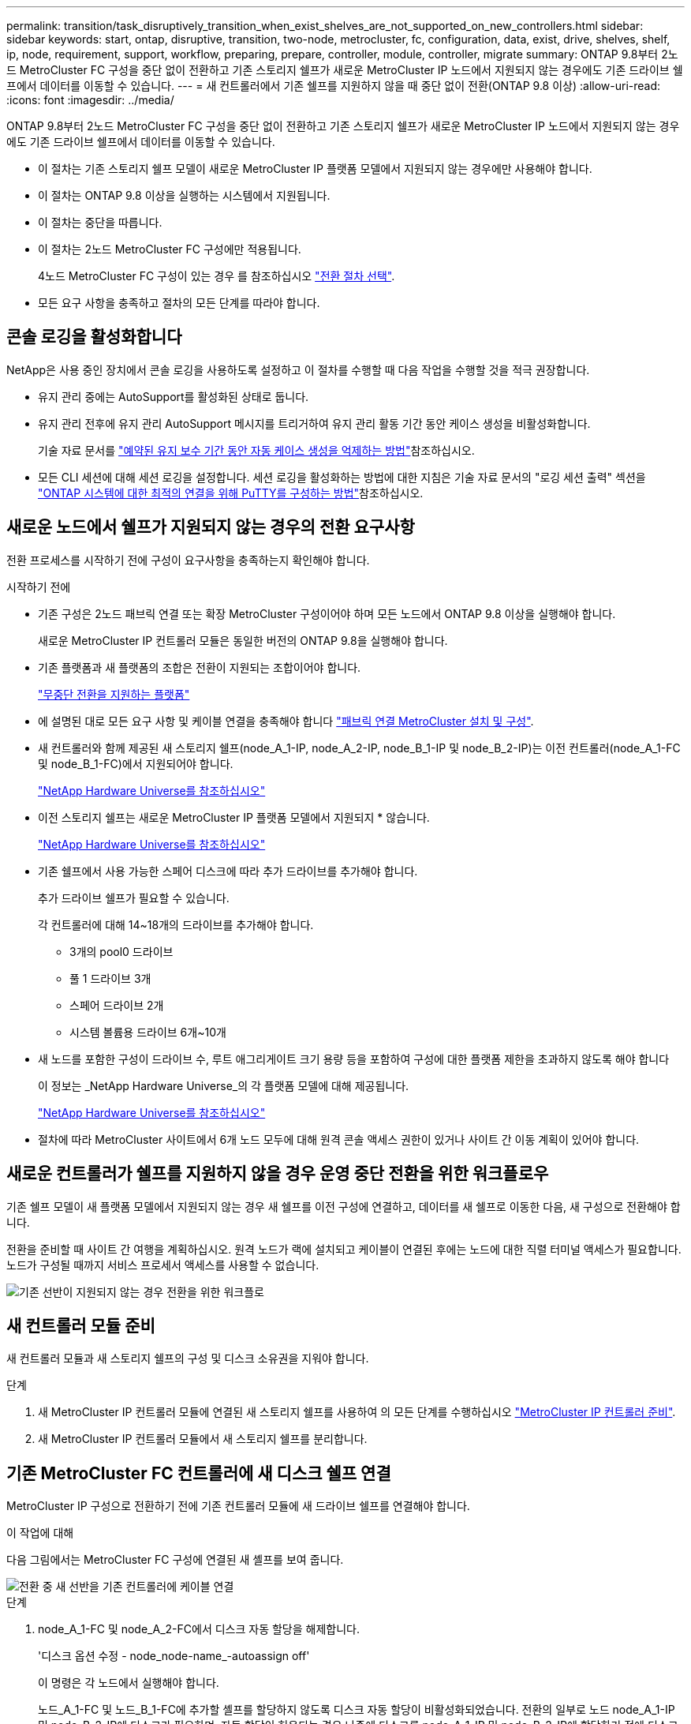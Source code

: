 ---
permalink: transition/task_disruptively_transition_when_exist_shelves_are_not_supported_on_new_controllers.html 
sidebar: sidebar 
keywords: start, ontap, disruptive, transition, two-node, metrocluster, fc, configuration, data, exist, drive, shelves, shelf, ip, node, requirement, support, workflow, preparing, prepare, controller, module, controller, migrate 
summary: ONTAP 9.8부터 2노드 MetroCluster FC 구성을 중단 없이 전환하고 기존 스토리지 쉘프가 새로운 MetroCluster IP 노드에서 지원되지 않는 경우에도 기존 드라이브 쉘프에서 데이터를 이동할 수 있습니다. 
---
= 새 컨트롤러에서 기존 쉘프를 지원하지 않을 때 중단 없이 전환(ONTAP 9.8 이상)
:allow-uri-read: 
:icons: font
:imagesdir: ../media/


[role="lead"]
ONTAP 9.8부터 2노드 MetroCluster FC 구성을 중단 없이 전환하고 기존 스토리지 쉘프가 새로운 MetroCluster IP 노드에서 지원되지 않는 경우에도 기존 드라이브 쉘프에서 데이터를 이동할 수 있습니다.

* 이 절차는 기존 스토리지 쉘프 모델이 새로운 MetroCluster IP 플랫폼 모델에서 지원되지 않는 경우에만 사용해야 합니다.
* 이 절차는 ONTAP 9.8 이상을 실행하는 시스템에서 지원됩니다.
* 이 절차는 중단을 따릅니다.
* 이 절차는 2노드 MetroCluster FC 구성에만 적용됩니다.
+
4노드 MetroCluster FC 구성이 있는 경우 를 참조하십시오 link:concept_choosing_your_transition_procedure_mcc_transition.html["전환 절차 선택"].

* 모든 요구 사항을 충족하고 절차의 모든 단계를 따라야 합니다.




== 콘솔 로깅을 활성화합니다

NetApp은 사용 중인 장치에서 콘솔 로깅을 사용하도록 설정하고 이 절차를 수행할 때 다음 작업을 수행할 것을 적극 권장합니다.

* 유지 관리 중에는 AutoSupport를 활성화된 상태로 둡니다.
* 유지 관리 전후에 유지 관리 AutoSupport 메시지를 트리거하여 유지 관리 활동 기간 동안 케이스 생성을 비활성화합니다.
+
기술 자료 문서를 link:https://kb.netapp.com/Support_Bulletins/Customer_Bulletins/SU92["예약된 유지 보수 기간 동안 자동 케이스 생성을 억제하는 방법"^]참조하십시오.

* 모든 CLI 세션에 대해 세션 로깅을 설정합니다. 세션 로깅을 활성화하는 방법에 대한 지침은 기술 자료 문서의 "로깅 세션 출력" 섹션을 link:https://kb.netapp.com/on-prem/ontap/Ontap_OS/OS-KBs/How_to_configure_PuTTY_for_optimal_connectivity_to_ONTAP_systems["ONTAP 시스템에 대한 최적의 연결을 위해 PuTTY를 구성하는 방법"^]참조하십시오.




== 새로운 노드에서 쉘프가 지원되지 않는 경우의 전환 요구사항

전환 프로세스를 시작하기 전에 구성이 요구사항을 충족하는지 확인해야 합니다.

.시작하기 전에
* 기존 구성은 2노드 패브릭 연결 또는 확장 MetroCluster 구성이어야 하며 모든 노드에서 ONTAP 9.8 이상을 실행해야 합니다.
+
새로운 MetroCluster IP 컨트롤러 모듈은 동일한 버전의 ONTAP 9.8을 실행해야 합니다.

* 기존 플랫폼과 새 플랫폼의 조합은 전환이 지원되는 조합이어야 합니다.
+
link:concept_supported_platforms_for_transition.html["무중단 전환을 지원하는 플랫폼"]

* 에 설명된 대로 모든 요구 사항 및 케이블 연결을 충족해야 합니다 link:../install-fc/index.html["패브릭 연결 MetroCluster 설치 및 구성"].
* 새 컨트롤러와 함께 제공된 새 스토리지 쉘프(node_A_1-IP, node_A_2-IP, node_B_1-IP 및 node_B_2-IP)는 이전 컨트롤러(node_A_1-FC 및 node_B_1-FC)에서 지원되어야 합니다.
+
https://hwu.netapp.com["NetApp Hardware Universe를 참조하십시오"^]

* 이전 스토리지 쉘프는 새로운 MetroCluster IP 플랫폼 모델에서 지원되지 * 않습니다.
+
https://hwu.netapp.com["NetApp Hardware Universe를 참조하십시오"^]

* 기존 쉘프에서 사용 가능한 스페어 디스크에 따라 추가 드라이브를 추가해야 합니다.
+
추가 드라이브 쉘프가 필요할 수 있습니다.

+
각 컨트롤러에 대해 14~18개의 드라이브를 추가해야 합니다.

+
** 3개의 pool0 드라이브
** 풀 1 드라이브 3개
** 스페어 드라이브 2개
** 시스템 볼륨용 드라이브 6개~10개


* 새 노드를 포함한 구성이 드라이브 수, 루트 애그리게이트 크기 용량 등을 포함하여 구성에 대한 플랫폼 제한을 초과하지 않도록 해야 합니다
+
이 정보는 _NetApp Hardware Universe_의 각 플랫폼 모델에 대해 제공됩니다.

+
https://hwu.netapp.com["NetApp Hardware Universe를 참조하십시오"]

* 절차에 따라 MetroCluster 사이트에서 6개 노드 모두에 대해 원격 콘솔 액세스 권한이 있거나 사이트 간 이동 계획이 있어야 합니다.




== 새로운 컨트롤러가 쉘프를 지원하지 않을 경우 운영 중단 전환을 위한 워크플로우

기존 쉘프 모델이 새 플랫폼 모델에서 지원되지 않는 경우 새 쉘프를 이전 구성에 연결하고, 데이터를 새 쉘프로 이동한 다음, 새 구성으로 전환해야 합니다.

전환을 준비할 때 사이트 간 여행을 계획하십시오. 원격 노드가 랙에 설치되고 케이블이 연결된 후에는 노드에 대한 직렬 터미널 액세스가 필요합니다. 노드가 구성될 때까지 서비스 프로세서 액세스를 사용할 수 없습니다.

image::../media/workflow_2n_transition_old_shelves_not_supported.png[기존 선반이 지원되지 않는 경우 전환을 위한 워크플로]



== 새 컨트롤러 모듈 준비

새 컨트롤러 모듈과 새 스토리지 쉘프의 구성 및 디스크 소유권을 지워야 합니다.

.단계
. 새 MetroCluster IP 컨트롤러 모듈에 연결된 새 스토리지 쉘프를 사용하여 의 모든 단계를 수행하십시오 link:../transition/concept_requirements_for_fc_to_ip_transition_2n_mcc_transition.html#preparing-the-metrocluster-ip-controllers["MetroCluster IP 컨트롤러 준비"].
. 새 MetroCluster IP 컨트롤러 모듈에서 새 스토리지 쉘프를 분리합니다.




== 기존 MetroCluster FC 컨트롤러에 새 디스크 쉘프 연결

MetroCluster IP 구성으로 전환하기 전에 기존 컨트롤러 모듈에 새 드라이브 쉘프를 연결해야 합니다.

.이 작업에 대해
다음 그림에서는 MetroCluster FC 구성에 연결된 새 셸프를 보여 줍니다.

image::../media/transition_2n_unsupported_old_new_shelves_to_old_controllers.png[전환 중 새 선반을 기존 컨트롤러에 케이블 연결]

.단계
. node_A_1-FC 및 node_A_2-FC에서 디스크 자동 할당을 해제합니다.
+
'디스크 옵션 수정 - node_node-name_-autoassign off'

+
이 명령은 각 노드에서 실행해야 합니다.

+
노드_A_1-FC 및 노드_B_1-FC에 추가할 셸프를 할당하지 않도록 디스크 자동 할당이 비활성화되었습니다. 전환의 일부로 노드 node_A_1-IP 및 node_B_2-IP에 디스크가 필요하며, 자동 할당이 허용되는 경우 나중에 디스크를 node_A_1-IP 및 node_B_2-IP에 할당하기 전에 디스크 소유권을 제거해야 합니다.

. 필요한 경우 FC-to-SAS 브리지를 사용하여 기존 MetroCluster FC 노드에 새 쉘프를 연결합니다.
+
의 요구사항 및 절차를 참조하십시오 link:../maintain/task_hot_add_a_sas_disk_shelf_in_a_direct_attached_mcc_configuration_us_sas_optical_cables.html["MetroCluster FC 구성에 스토리지 핫 추가"]





== 루트 애그리게이트를 마이그레이션하여 데이터를 새 디스크 쉘프로 이동합니다

루트 애그리게이트를 이전 드라이브 쉘프에서 MetroCluster IP 노드에서 사용할 새 드라이브 쉘프로 이동해야 합니다.

.이 작업에 대해
이 작업은 기존 노드(node_A_1-FC 및 node_B_1-FC)에서 전환 전에 수행됩니다.

.단계
. 컨트롤러 노드_B_1-FC에서 협상된 전환 수행:
+
MetroCluster 절체

. 환원 애그리게이트를 수행하고 node_B_1-FC에서 복구의 루트 단계를 수정합니다.
+
'MetroCluster 환원 위상 집계'

+
MetroCluster 수정 단계 루트 집계

. 부팅 컨트롤러 노드_A_1-FC:
+
부트 ONTAP

. 새 쉘프의 소유되지 않은 디스크를 컨트롤러 node_A_1-FC의 적절한 풀에 할당합니다.
+
.. 쉘프의 디스크를 식별합니다.
+
disk show-shelf pool_0_shelf-fields container-type, diskpathname'입니다

+
Disk show-shelf pool_1_shelf-fields container-type, diskpathname'입니다

.. 로컬 노드에서 명령이 실행되도록 로컬 모드 입력:
+
'로컬 러닝'

.. 디스크 할당:
+
디스크 할당 디스크 1disk2disk3disk… -p 0'입니다

+
디스크 할당 디스크 4disk5disk6disk… p 1'입니다

.. 로컬 모드 종료:
+
종료



. 미러링된 새 애그리게이트를 생성하여 컨트롤러 node_A_1-FC의 새 루트 애그리게이트로 사용:
+
.. 권한 모드를 고급으로 설정합니다.
+
'et priv advanced'

.. 애그리게이트 생성:
+
'Aggregate create-aggregate new_agr-disklist disk1, disk2, disk3,… mirror-disklist disk4disk5, disk6,… raidtypesame as-existing-root-force-small-aggregate true aggr show -aggregate new_aggr-fields percent-snapshot-space'를 참조하십시오

+
스냅샷 공간 비율 값이 5% 미만인 경우 5% 이상으로 값을 늘려야 합니다.

+
'aggr modify new_aggr-percent-snapshot-space 5'

.. 권한 모드를 admin으로 다시 설정합니다.
+
'et priv admin'



. 새 Aggregate가 제대로 생성되었는지 확인합니다.
+
'node run-node local sysconfig -r'

. 노드 및 클러스터 수준 구성 백업을 생성합니다.
+

NOTE: 전환 중에 백업이 생성될 때 클러스터는 복구 시 전환 상태를 인식합니다. 시스템 구성의 백업 및 업로드가 성공적인지 확인해야 합니다. 이 백업이 없으면 클러스터 간 MetroCluster 구성을 변경할 수 없습니다.

+
.. 클러스터 백업을 생성합니다.
+
'시스템 구성 백업 create-node local-backup-type cluster-backup-name_cluster-backup-name_'

.. 클러스터 백업 생성을 확인합니다
+
job show-id job-idstatus입니다

.. 노드 백업을 생성합니다.
+
'시스템 구성 백업 create-node local-backup-type node-backup-name_node-backup-name_'

.. 클러스터 및 노드 백업을 모두 확인합니다.
+
'시스템 구성 백업 표시

+
두 백업이 모두 출력에 표시될 때까지 명령을 반복할 수 있습니다.



. 백업 복사본을 만듭니다.
+
백업은 새 루트 볼륨이 부팅될 때 로컬로 손실되기 때문에 별도의 위치에 저장해야 합니다.

+
FTP나 HTTP 서버로 백업본을 업로드하거나, 'CP' 명령어를 이용하여 백업본을 복사할 수 있다.

+
[cols="1,3"]
|===


| 프로세스 | 단계 


 a| 
* FTP 또는 HTTP 서버로 백업을 업로드합니다 *
 a| 
.. 클러스터 백업을 업로드합니다.
+
'System configuration backup upload-node local-backup_cluster-backup-name_-destination url

.. 노드 백업을 업로드합니다.
+
'System configuration backup upload-node local-backup_node-backup-name_-destination url





 a| 
* 보안 복제본을 사용하여 원격 서버에 백업을 복사합니다. *
 a| 
원격 서버에서 다음 SCP 명령을 사용합니다.

.. 클러스터 백업을 복사합니다.
+
'CP diagnode-mgmt-FC:/mroot/etc/backups/config/cluster-backup-name.7z.

.. 노드 백업을 복사합니다.
+
'sCP diag@node-mgmt-FC:/mroot/etc/backups/config/node-backup-name.7z.



|===
. 노드_A_1-FC 중지:
+
중단점 국지적-무시-quorum-warnings true

. 부팅 노드_A_1-FC를 유지 관리 모드로 전환:
+
boot_ONTAP maint를 선택합니다

. 유지보수 모드에서 필요에 따라 aggregate를 루트로 설정하십시오.
+
.. HA 정책을 CFO로 설정:
+
'aggr options new_aggr ha_policy CFO'

+
계속 진행하라는 메시지가 나타나면 "예"로 응답하십시오.

+
[listing]
----
Are you sure you want to proceed (y/n)?
----
.. 새 Aggregate를 루트로 설정합니다.
+
'aggr options new_aggr root'

.. LOADER 프롬프트 중지:
+
"중지"



. 컨트롤러를 부팅하고 시스템 구성을 백업합니다.
+
새 루트 볼륨이 감지되면 노드가 복구 모드로 부팅됩니다

+
.. 컨트롤러를 부팅합니다.
+
부트 ONTAP

.. 로그인하여 구성을 백업합니다.
+
로그인하면 다음과 같은 경고가 표시됩니다.

+
[listing]
----
Warning: The correct cluster system configuration backup must be restored. If a backup
from another cluster or another system state is used then the root volume will need to be
recreated and NGS engaged for recovery assistance.
----
.. 고급 권한 모드 시작:
+
세트 프리빌리지 고급

.. 서버에 클러스터 구성 백업:
+
서버/cluster-backup-name.7z의 시스템 구성 백업 다운로드 노드 로컬 소스 URL

.. 서버에 노드 구성 백업:
+
서버/node-backup-name.7z의 시스템 구성 백업 다운로드 노드 로컬 소스 URL

.. 관리자 모드로 돌아가기:
+
'Set-Privilege admin'입니다



. 클러스터의 상태를 확인합니다.
+
.. 다음 명령을 실행합니다.
+
'클러스터 쇼'

.. 권한 모드를 고급으로 설정합니다.
+
세트 프리빌리지 고급

.. 클러스터 구성 세부 정보를 확인합니다.
+
'클러스터 링 쇼'

.. 관리자 권한 레벨로 돌아갑니다.
+
'Set-Privilege admin'입니다



. MetroCluster 구성의 운영 모드를 확인하고 MetroCluster 검사를 수행합니다.
+
.. MetroCluster 구성을 확인하고 운영 모드가 정상인지 확인합니다.
+
MetroCluster 쇼

.. 예상되는 모든 노드가 표시되는지 확인합니다.
+
'MetroCluster node show'

.. 다음 명령을 실행합니다.
+
'MetroCluster check run

.. MetroCluster 검사 결과를 표시합니다.
+
MetroCluster 체크 쇼



. 컨트롤러 노드_B_1-FC에서 스위치백을 수행합니다.
+
MetroCluster 스위치백

. MetroCluster 구성 작동을 확인합니다.
+
.. MetroCluster 구성을 확인하고 운영 모드가 정상인지 확인합니다.
+
MetroCluster 쇼

.. MetroCluster 검사를 수행합니다.
+
'MetroCluster check run

.. MetroCluster 검사 결과를 표시합니다.
+
MetroCluster 체크 쇼



. 볼륨 위치 데이터베이스에 새 루트 볼륨을 추가합니다.
+
.. 권한 모드를 고급으로 설정합니다.
+
세트 프리빌리지 고급

.. 노드에 볼륨을 추가합니다.
+
'Volume add-other-volumes – node_a_1-FC

.. 관리자 권한 레벨로 돌아갑니다.
+
'Set-Privilege admin'입니다



. 이제 볼륨이 표시되고 mroot가 있는지 확인합니다.
+
.. 애그리게이트 표시:
+
'스토리지 집계 쇼'

.. 루트 볼륨에 mroot가 있는지 확인합니다.
+
'스토리지 집계 표시 필드에 -mroot가 있습니다.

.. 볼륨 표시:
+
'볼륨 쇼'



. System Manager에 대한 액세스를 다시 활성화하려면 새 보안 인증서를 생성하십시오.
+
'Security certificate create-common-name_name_-type server-size 2048

. 이전 단계를 반복하여 node_A_1-FC가 소유한 쉘프에서 애그리게이트를 마이그레이션합니다.
. 정리를 수행합니다.
+
이전 루트 볼륨 및 루트 애그리게이트를 제거하려면 node_A_1-FC 및 node_B_1-FC에서 다음 단계를 수행해야 합니다.

+
.. 이전 루트 볼륨 삭제:
+
'로컬 러닝'

+
'vol offline old_vol0'

+
'vol destroy old_vol0'

+
종료

+
'volume remove-other-volume-vserver node_name-volume old_vol0'

.. 원래 루트 애그리게이트 삭제:
+
'aggr offline-aggregate old_aggr0_site'

+
'aggr delete-aggregate old_aggr0_site'



. 데이터 볼륨을 새 컨트롤러의 aggregate에 한 번에 하나씩 마이그레이션합니다.
+
을 참조하십시오 http://docs.netapp.com/platstor/topic/com.netapp.doc.hw-upgrade-controller/GUID-AFE432F6-60AD-4A79-86C0-C7D12957FA63.html["Aggregate 생성 및 볼륨을 새 노드로 이동"^]

. 의 모든 단계를 수행하여 이전 쉘프를 제거합니다 link:task_disruptively_transition_while_move_volumes_from_old_shelves_to_new_shelves.html["폐기 쉘프가 node_A_1-FC 및 node_A_2-FC에서 이동되었습니다"].




== 구성을 전환하는 중입니다

자세한 전환 절차를 따라야 합니다.

.이 작업에 대해
다음 단계에서는 다른 항목으로 이동합니다. 각 항목의 단계를 지정된 순서대로 수행해야 합니다.

.단계
. 포트 매핑을 계획합니다.
+
의 모든 단계를 수행합니다 link:../transition/concept_requirements_for_fc_to_ip_transition_2n_mcc_transition.html#mapping-ports-from-the-metrocluster-fc-nodes-to-the-metrocluster-ip-nodes["MetroCluster FC 노드의 포트를 MetroCluster IP 노드로 매핑"].

. MetroCluster IP 컨트롤러를 준비합니다.
+
의 모든 단계를 수행합니다 link:../transition/concept_requirements_for_fc_to_ip_transition_2n_mcc_transition.html#preparing-the-metrocluster-ip-controllers["MetroCluster IP 컨트롤러 준비"].

. MetroCluster 구성의 상태를 확인합니다.
+
의 모든 단계를 수행합니다 link:../transition/concept_requirements_for_fc_to_ip_transition_2n_mcc_transition.html#verifying-the-health-of-the-metrocluster-fc-configuration["MetroCluster FC 구성의 상태 확인"].

. 기존 MetroCluster FC 노드를 준비하고 제거합니다.
+
의 모든 단계를 수행합니다 link:../transition/task_transition_the_mcc_fc_nodes_2n_mcc_transition_supertask.html["MetroCluster FC 노드 전환"].

. 새 MetroCluster IP 노드를 추가합니다.
+
의 모든 단계를 수행합니다 link:task_connect_the_mcc_ip_controller_modules_2n_mcc_transition_supertask.html["MetroCluster IP 컨트롤러 모듈 연결"].

. 새 MetroCluster IP 노드의 전환 및 초기 구성을 완료합니다.
+
의 모든 단계를 수행합니다 link:task_configure_the_new_nodes_and_complete_transition.html["새 노드 구성 및 전환 완료"].


